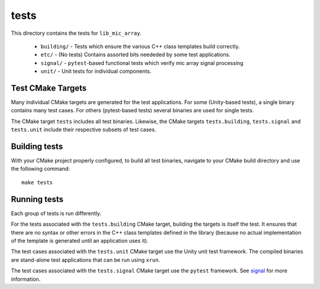 
tests
=====

This directory contains the tests for ``lib_mic_array``.

  - ``building/`` - Tests which ensure the various C++ class templates build correctly.
  - ``etc/`` - (No tests) Contains assorted bits neededed by some test applications.
  - ``signal/`` - ``pytest``-based functional tests which verify mic array signal processing
  - ``unit/`` - Unit tests for individual components.

Test CMake Targets
------------------

Many individual CMake targets are generated for the test applications. For some
(Unity-based tests), a single binary contains many test cases. For others
(pytest-based tests) several binaries are used for single tests.

The CMake target ``tests`` includes all test binaries. Likewise, the CMake
targets ``tests.building``, ``tests.signal`` and ``tests.unit`` include their
respective subsets of test cases.

Building tests
--------------

With your CMake project properly configured, to build all test binaries, 
navigate to your CMake build directory and use the following command:

::

  make tests


Running tests
-------------

Each group of tests is run differently.

For the tests associated with the ``tests.building`` CMake target, building the
targets is itself the test. It ensures that there are no syntax or other errors
in the C++ class templates defined in the library (because no actual 
implementation of the template is generated until an application uses it).

The test cases associated with the ``tests.unit`` CMake target use the Unity 
unit test framework.  The compiled binaries are stand-alone test applications 
that can be run using ``xrun``.

The test cases associated with the ``tests.signal`` CMake target use the
``pytest`` framework. See `signal`_ for more information.

.. _signal: signal/